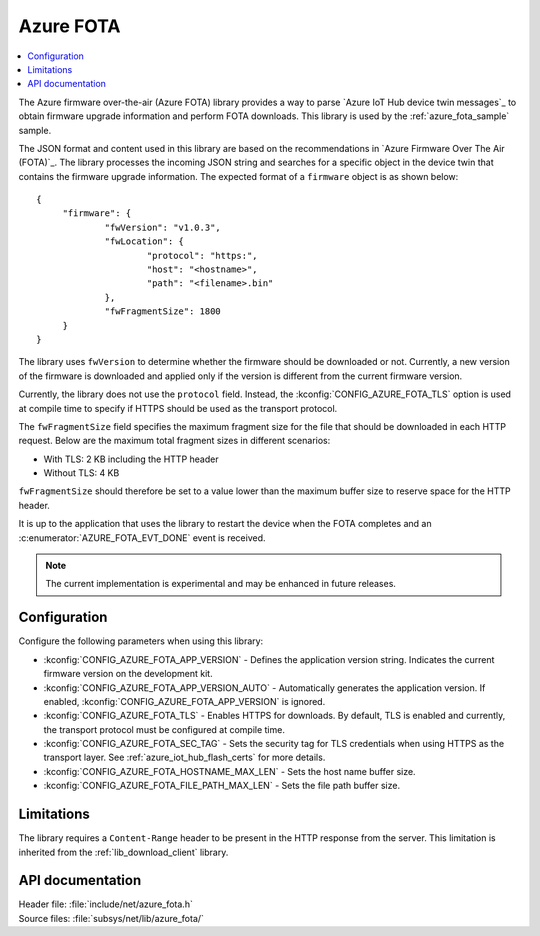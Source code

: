 .. _lib_azure_fota:

Azure FOTA
##########

.. contents::
   :local:
   :depth: 2

The Azure firmware over-the-air (Azure FOTA) library provides a way to parse `Azure IoT Hub device twin messages`_ to obtain firmware upgrade information and perform FOTA downloads.
This library is used by the :ref:`azure_fota_sample` sample.

The JSON format and content used in this library are based on the recommendations in `Azure Firmware Over The Air (FOTA)`_.
The library processes the incoming JSON string and searches for a specific object in the device twin that contains the firmware upgrade information.
The expected format of a ``firmware`` object is as shown below:

.. parsed-literal::
   :class: highlight

   {
   	"firmware": {
		"fwVersion": "v1.0.3",
		"fwLocation": {
       			"protocol": "https:",
			"host": "<hostname>",
			"path": "<filename>.bin"
		},
		"fwFragmentSize": 1800
	}
   }

The library uses ``fwVersion`` to determine whether the firmware should be downloaded or not.
Currently, a new version of the firmware is downloaded and applied only if the version is different from the current firmware version.

Currently, the library does not use the ``protocol`` field.
Instead, the :kconfig:`CONFIG_AZURE_FOTA_TLS` option is used at compile time to specify if HTTPS should be used as the transport protocol.

The ``fwFragmentSize`` field specifies the maximum fragment size for the file that should be downloaded in each HTTP request.
Below are the maximum total fragment sizes in different scenarios:

* With TLS: 2 KB including the HTTP header
* Without TLS: 4 KB

``fwFragmentSize`` should therefore be set to a value lower than the maximum buffer size to reserve space for the HTTP header.

It is up to the application that uses the library to restart the device when the FOTA completes and an :c:enumerator:`AZURE_FOTA_EVT_DONE` event is received.

.. note::
   The current implementation is experimental and may be enhanced in future releases.

Configuration
*************

Configure the following parameters when using this library:

* :kconfig:`CONFIG_AZURE_FOTA_APP_VERSION` - Defines the application version string. Indicates the current firmware version on the development kit.
* :kconfig:`CONFIG_AZURE_FOTA_APP_VERSION_AUTO` - Automatically generates the application version. If enabled, :kconfig:`CONFIG_AZURE_FOTA_APP_VERSION` is ignored.
* :kconfig:`CONFIG_AZURE_FOTA_TLS` - Enables HTTPS for downloads. By default, TLS is enabled and currently, the transport protocol must be configured at compile time.
* :kconfig:`CONFIG_AZURE_FOTA_SEC_TAG` - Sets the security tag for TLS credentials when using HTTPS as the transport layer. See :ref:`azure_iot_hub_flash_certs` for more details.
* :kconfig:`CONFIG_AZURE_FOTA_HOSTNAME_MAX_LEN` - Sets the host name buffer size.
* :kconfig:`CONFIG_AZURE_FOTA_FILE_PATH_MAX_LEN` - Sets the file path buffer size.


Limitations
***********

The library requires a ``Content-Range`` header to be present in the HTTP response from the server.
This limitation is inherited from the :ref:`lib_download_client` library.

API documentation
*****************

| Header file: :file:`include/net/azure_fota.h`
| Source files: :file:`subsys/net/lib/azure_fota/`

.. doxygengroup:: azure_fota
   :project: nrf
   :members:
